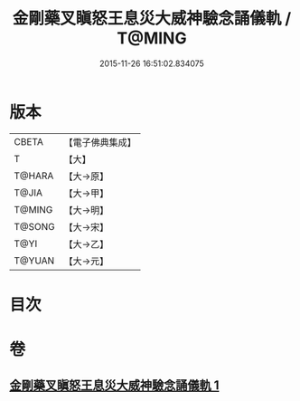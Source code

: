 #+TITLE: 金剛藥叉瞋怒王息災大威神驗念誦儀軌 / T@MING
#+DATE: 2015-11-26 16:51:02.834075
* 版本
 |     CBETA|【電子佛典集成】|
 |         T|【大】     |
 |    T@HARA|【大→原】   |
 |     T@JIA|【大→甲】   |
 |    T@MING|【大→明】   |
 |    T@SONG|【大→宋】   |
 |      T@YI|【大→乙】   |
 |    T@YUAN|【大→元】   |

* 目次
* 卷
** [[file:KR6j0447_001.txt][金剛藥叉瞋怒王息災大威神驗念誦儀軌 1]]
